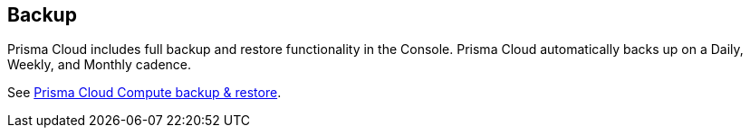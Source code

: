 == Backup

Prisma Cloud includes full backup and restore functionality in the Console.
Prisma Cloud automatically backs up on a Daily, Weekly, and Monthly
cadence.

See xref:../../admin_guide/configure/backup_and_restore.adoc[Prisma Cloud Compute backup & restore].
